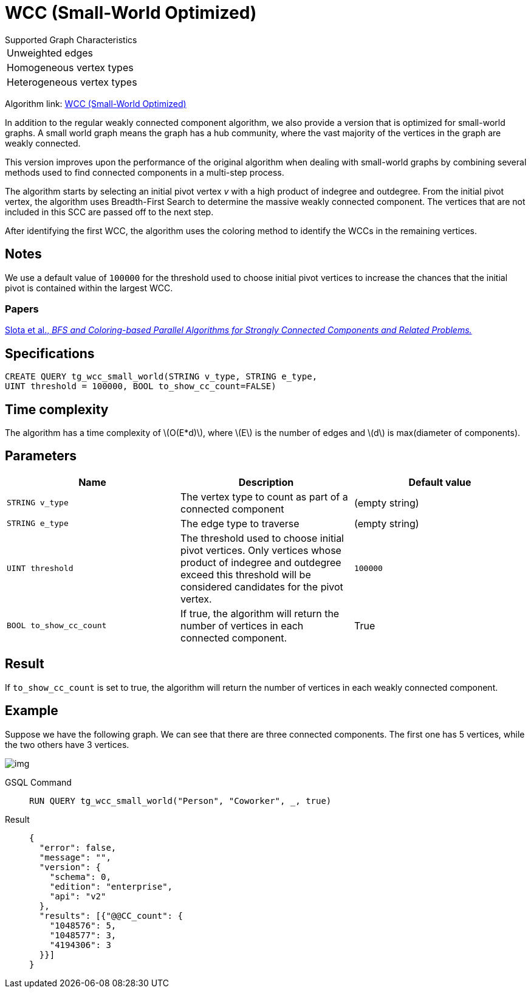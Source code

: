 = WCC (Small-World Optimized)
:stem: latexmath

.Supported Graph Characteristics
****
[cols='1']
|===
^|Unweighted edges
^|Homogeneous vertex types
^|Heterogeneous vertex types
|===

Algorithm link: link:https://github.com/tigergraph/gsql-graph-algorithms/tree/master/algorithms/Community/connected_components/weakly_connected_components/small_world[WCC (Small-World Optimized)]

****

In addition to the regular weakly connected component algorithm, we also provide a version that is optimized for small-world graphs.
A small world graph means the graph has a hub community, where the vast majority of the vertices in the graph are weakly connected.

This version improves upon the performance of the original algorithm when dealing with small-world graphs by combining several methods used to find connected components in a multi-step process.

The algorithm starts by selecting an initial pivot vertex _v_ with a high product of indegree and outdegree. From the initial pivot vertex,
the algorithm uses Breadth-First Search to determine the massive weakly connected component. The vertices that are not included in this SCC are passed off to the next step.

After identifying the first WCC, the algorithm uses the coloring method to identify the WCCs in the remaining vertices.

== Notes

We use a default value of `100000` for the threshold used to choose initial pivot vertices to increase the chances that the initial pivot is contained within the largest WCC.

=== Papers

https://www.osti.gov/servlets/purl/1115145[Slota et al., _BFS and Coloring-based Parallel Algorithms for Strongly
Connected Components and Related Problems._]

== Specifications

[source.wrap, gsql]
----
CREATE QUERY tg_wcc_small_world(STRING v_type, STRING e_type,
UINT threshold = 100000, BOOL to_show_cc_count=FALSE)
----

== Time complexity
The algorithm has a time complexity of stem:[O(E*d)], where stem:[E] is the number of edges and stem:[d] is max(diameter of components).

== Parameters

|===
|Name |Description |Default value

|`STRING v_type`
|The vertex type to count as part of a connected component
| (empty string)

|`STRING e_type`
|The edge type to traverse
| (empty string)

|`UINT threshold`
|The threshold used to choose initial pivot vertices.
Only vertices whose product of indegree and outdegree exceed this
threshold will be considered candidates for the pivot vertex.
| `100000`

|`BOOL to_show_cc_count`
|If true, the algorithm will return the number of
vertices in each connected component.
| True

|===

== Result

If `+to_show_cc_count+` is set to true, the algorithm will return the
number of vertices in each weakly connected component.

== Example

Suppose we have the following graph. We can see that there are three
connected components. The first one has 5 vertices, while the two others
have 3 vertices.

image:https://gblobscdn.gitbook.com/assets%2F-LHvjxIN4__6bA0T-QmU%2F-MjpghRK59F9jlLUrQCW%2F-MjpqQY6nQAyQ7fovfBw%2Fimage.png?alt=media&token=d04eabf3-f08c-49e2-94fd-f65488ba3495[img]

[tabs]
====
GSQL Command::
+
--
[,gsql]
----
RUN QUERY tg_wcc_small_world("Person", "Coworker", _, true)
----
--
Result::
+
--
[,json]
----
{
  "error": false,
  "message": "",
  "version": {
    "schema": 0,
    "edition": "enterprise",
    "api": "v2"
  },
  "results": [{"@@CC_count": {
    "1048576": 5,
    "1048577": 3,
    "4194306": 3
  }}]
}
----
--
====
